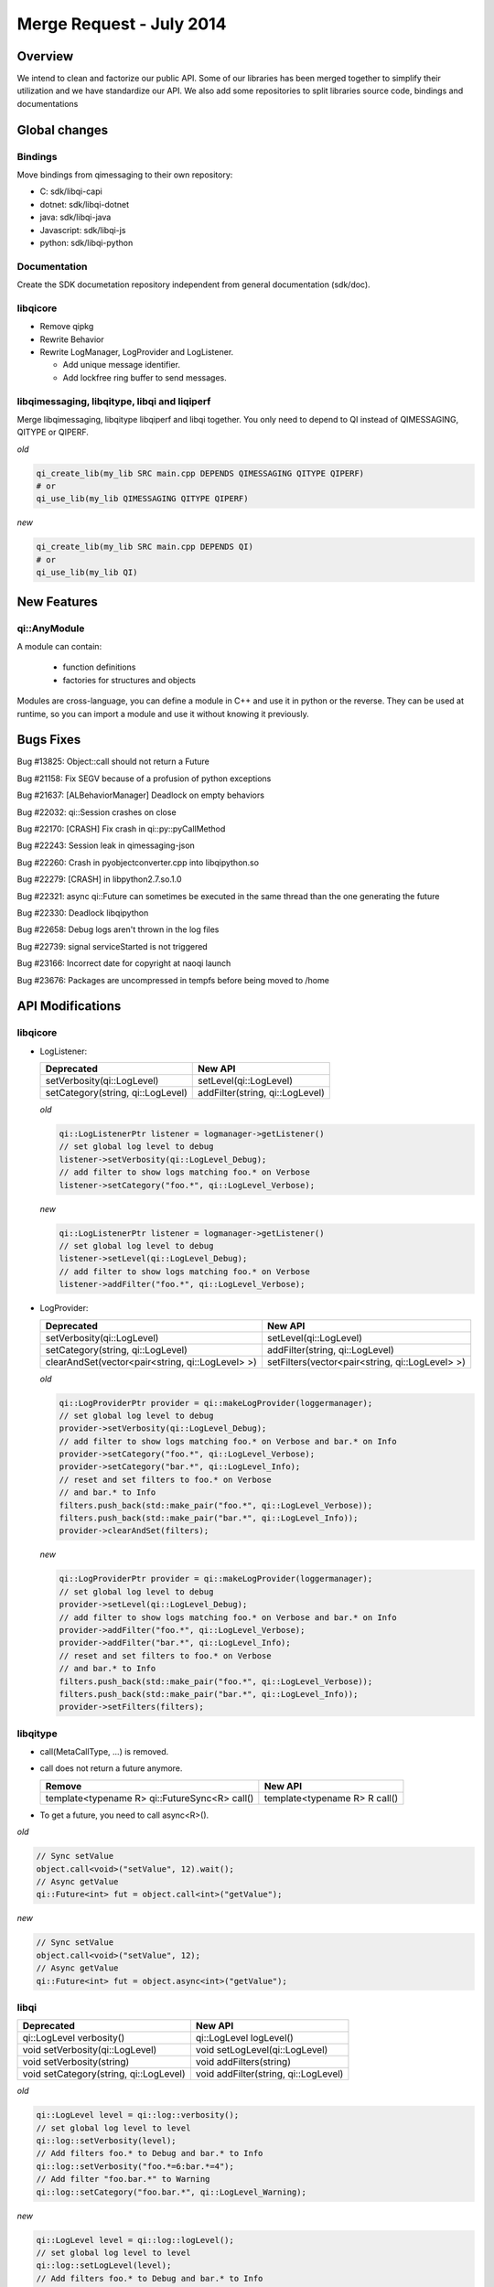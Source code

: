 .. _mr-02072014:

Merge Request - July 2014
=========================

Overview
********

We intend to clean and factorize our public API.
Some of our libraries has been merged together to simplify their utilization and we have standardize our API.
We also add some repositories to split libraries source code, bindings and documentations

Global changes
**************

Bindings
--------

Move bindings from qimessaging to their own repository:

- C: sdk/libqi-capi
- dotnet: sdk/libqi-dotnet
- java: sdk/libqi-java
- Javascript: sdk/libqi-js
- python: sdk/libqi-python

Documentation
-------------

Create the SDK documetation repository independent from general documentation (sdk/doc).

libqicore
---------

- Remove qipkg
- Rewrite Behavior
- Rewrite LogManager, LogProvider and LogListener.

  * Add unique message identifier.
  * Add lockfree ring buffer to send messages.

libqimessaging, libqitype, libqi and liqiperf
---------------------------------------------

Merge libqimessaging, libqitype libqiperf and libqi together. You only need to depend to QI instead of QIMESSAGING, QITYPE or QIPERF.

*old*

.. code-block:: cmake

  qi_create_lib(my_lib SRC main.cpp DEPENDS QIMESSAGING QITYPE QIPERF)
  # or
  qi_use_lib(my_lib QIMESSAGING QITYPE QIPERF)

*new*

.. code-block:: cmake

  qi_create_lib(my_lib SRC main.cpp DEPENDS QI)
  # or
  qi_use_lib(my_lib QI)

New Features
************

qi::AnyModule
-------------

A module can contain:

  - function definitions
  - factories for structures and objects

Modules are cross-language, you can define a module in C++ and use it in python or the reverse.
They can be used at runtime, so you can import a module and use it without knowing it previously.


Bugs Fixes
**********

Bug #13825: Object::call should not return a Future

Bug #21158: Fix SEGV because of a profusion of python exceptions

Bug #21637: [ALBehaviorManager] Deadlock on empty behaviors

Bug #22032: qi::Session crashes on close

Bug #22170: [CRASH] Fix crash in qi::py::pyCallMethod

Bug #22243: Session leak in qimessaging-json

Bug #22260: Crash in pyobjectconverter.cpp into libqipython.so

Bug #22279: [CRASH] in libpython2.7.so.1.0

Bug #22321: async qi::Future can sometimes be executed in the same thread than the one generating the future

Bug #22330: Deadlock libqipython

Bug #22658: Debug logs aren't thrown in the log files

Bug #22739: signal serviceStarted is not triggered

Bug #23166: Incorrect date for copyright at naoqi launch

Bug #23676: Packages are uncompressed in tempfs before being moved to /home

API Modifications
*****************

libqicore
---------

- LogListener:

  +-----------------------------------+---------------------------------+
  |           Deprecated              |           New API               |
  +===================================+=================================+
  | setVerbosity(qi::LogLevel)        | setLevel(qi::LogLevel)          |
  +-----------------------------------+---------------------------------+
  | setCategory(string, qi::LogLevel) | addFilter(string, qi::LogLevel) |
  +-----------------------------------+---------------------------------+

  *old*

  .. code-block:: cpp

     qi::LogListenerPtr listener = logmanager->getListener()
     // set global log level to debug
     listener->setVerbosity(qi::LogLevel_Debug);
     // add filter to show logs matching foo.* on Verbose
     listener->setCategory("foo.*", qi::LogLevel_Verbose);

  *new*

  .. code-block:: cpp

     qi::LogListenerPtr listener = logmanager->getListener()
     // set global log level to debug
     listener->setLevel(qi::LogLevel_Debug);
     // add filter to show logs matching foo.* on Verbose
     listener->addFilter("foo.*", qi::LogLevel_Verbose);



- LogProvider:

  +--------------------------------------------------+-------------------------------------------------+
  |                   Deprecated                     |                  New API                        |
  +==================================================+=================================================+
  | setVerbosity(qi::LogLevel)                       | setLevel(qi::LogLevel)                          |
  +--------------------------------------------------+-------------------------------------------------+
  | setCategory(string, qi::LogLevel)                | addFilter(string, qi::LogLevel)                 |
  +--------------------------------------------------+-------------------------------------------------+
  | clearAndSet(vector<pair<string, qi::LogLevel> >) | setFilters(vector<pair<string, qi::LogLevel> >) |
  +--------------------------------------------------+-------------------------------------------------+

  *old*

  .. code-block:: cpp

     qi::LogProviderPtr provider = qi::makeLogProvider(loggermanager);
     // set global log level to debug
     provider->setVerbosity(qi::LogLevel_Debug);
     // add filter to show logs matching foo.* on Verbose and bar.* on Info
     provider->setCategory("foo.*", qi::LogLevel_Verbose);
     provider->setCategory("bar.*", qi::LogLevel_Info);
     // reset and set filters to foo.* on Verbose
     // and bar.* to Info
     filters.push_back(std::make_pair("foo.*", qi::LogLevel_Verbose));
     filters.push_back(std::make_pair("bar.*", qi::LogLevel_Info));
     provider->clearAndSet(filters);

  *new*

  .. code-block:: cpp

     qi::LogProviderPtr provider = qi::makeLogProvider(loggermanager);
     // set global log level to debug
     provider->setLevel(qi::LogLevel_Debug);
     // add filter to show logs matching foo.* on Verbose and bar.* on Info
     provider->addFilter("foo.*", qi::LogLevel_Verbose);
     provider->addFilter("bar.*", qi::LogLevel_Info);
     // reset and set filters to foo.* on Verbose
     // and bar.* to Info
     filters.push_back(std::make_pair("foo.*", qi::LogLevel_Verbose));
     filters.push_back(std::make_pair("bar.*", qi::LogLevel_Info));
     provider->setFilters(filters);

libqitype
---------

- call(MetaCallType, ...) is removed.
- call does not return a future anymore.

  +-----------------------------------------------+-------------------------------+
  |                   Remove                      |            New API            |
  +===============================================+===============================+
  | template<typename R> qi::FutureSync<R> call() | template<typename R> R call() |
  +-----------------------------------------------+-------------------------------+

- To get a future, you need to call async<R>().

*old*

.. code-block:: cpp

  // Sync setValue
  object.call<void>("setValue", 12).wait();
  // Async getValue
  qi::Future<int> fut = object.call<int>("getValue");

*new*

.. code-block:: cpp

  // Sync setValue
  object.call<void>("setValue", 12);
  // Async getValue
  qi::Future<int> fut = object.async<int>("getValue");

libqi
-----

+----------------------------------------+--------------------------------------+
|              Deprecated                |               New API                |
+========================================+======================================+
| qi::LogLevel verbosity()               | qi::LogLevel logLevel()              |
+----------------------------------------+--------------------------------------+
| void setVerbosity(qi::LogLevel)        | void setLogLevel(qi::LogLevel)       |
+----------------------------------------+--------------------------------------+
| void setVerbosity(string)              | void addFilters(string)              |
+----------------------------------------+--------------------------------------+
| void setCategory(string, qi::LogLevel) | void addFilter(string, qi::LogLevel) |
+----------------------------------------+--------------------------------------+

*old*

.. code-block:: cpp

   qi::LogLevel level = qi::log::verbosity();
   // set global log level to level
   qi::log::setVerbosity(level);
   // Add filters foo.* to Debug and bar.* to Info
   qi::log::setVerbosity("foo.*=6:bar.*=4");
   // Add filter "foo.bar.*" to Warning
   qi::log::setCategory("foo.bar.*", qi::LogLevel_Warning);


*new*

.. code-block:: cpp

   qi::LogLevel level = qi::log::logLevel();
   // set global log level to level
   qi::log::setLogLevel(level);
   // Add filters foo.* to Debug and bar.* to Info
   qi::log::addFilters("foo.*=6:bar.*=4");
   // Add filter "foo.bar.*" to Warning
   qi::log::addfilter("foo.bar.*", qi::LogLevel_Warning);



Cleaning headers qitype and qimessaging
---------------------------------------

+------------------------------------+----------------------------------+
|       Deprecated Headers           |            Replacement           |
+====================================+==================================+
| qimessaging/applicationsession.hpp | qi/applicationsession.hpp        |
+------------------------------------+----------------------------------+
| qimessaging/autoservice.hpp        | qi/messaging/autoservice.hpp     |
+------------------------------------+----------------------------------+
| qimessaging/serviceinfo.hpp        | qi/messaging/serviceinfo.hpp     |
+------------------------------------+----------------------------------+
| qimessaging/session.hpp            | qi/session.hpp                   |
+------------------------------------+----------------------------------+
| qimessaging/url.hpp                | qi/url.hpp                       |
+------------------------------------+----------------------------------+
| qitype/anyfunction.hpp             | qi/anyfunction.hpp               |
+------------------------------------+----------------------------------+
| qitype/anyobject.hpp               | qi/anyobject.hpp                 |
+------------------------------------+----------------------------------+
| qitype/anyreference.hpp            | qi/type/anyreference.hpp         |
+------------------------------------+----------------------------------+
| qitype/anyvalue.hpp                | qi/anyvalue.hpp                  |
+------------------------------------+----------------------------------+
| qitype/binarycodec.hpp             | qi/binarycodec.hpp               |
+------------------------------------+----------------------------------+
| qitype/dynamicobject.hpp           | qi/type/dynamicobject.hpp        |
+------------------------------------+----------------------------------+
| qitype/dynamicobjectbuilder.hpp    | qi/type/dynamicobjectbuilder.hpp |
+------------------------------------+----------------------------------+
| qitype/fwd.hpp                     | qi/type/fwd.hpp                  |
+------------------------------------+----------------------------------+
| qitype/jsoncodec.hpp               | qi/jsoncodec.hpp                 |
+------------------------------------+----------------------------------+
| qitype/metamethod.hpp              | qi/type/metamethod.hpp           |
+------------------------------------+----------------------------------+
| qitype/metaobject.hpp              | qi/type/metaobject.hpp           |
+------------------------------------+----------------------------------+
| qitype/metaproperty.hpp            | qi/type/metaproperty.hpp         |
+------------------------------------+----------------------------------+
| qitype/metasignal.hpp              | qi/type/metasignal.hpp           |
+------------------------------------+----------------------------------+
| qitype/objectfactory.hpp           | REMOVED use qi/module.hpp        |
+------------------------------------+----------------------------------+
| qitype/objecttypebuilder.hpp       | qi/type/objecttypebuilder.hpp    |
+------------------------------------+----------------------------------+
| qitype/property.hpp                | qi/property.hpp                  |
+------------------------------------+----------------------------------+
| qitype/proxyproperty.hpp           | qi/type/proxyproperty.hpp        |
+------------------------------------+----------------------------------+
| qitype/proxysignal.hpp             | qi/type/proxysignal.hpp          |
+------------------------------------+----------------------------------+
| qitype/signal.hpp                  | qi/signal.hpp                    |
+------------------------------------+----------------------------------+
| qitype/signature.hpp               | qi/signature.hpp                 |
+------------------------------------+----------------------------------+
| qitype/typedispatcher.hpp          | qi/type/typedispatcher.hpp       |
+------------------------------------+----------------------------------+
| qitype/typeinterface.hpp           | qi/type/typeinterface.hpp        |
+------------------------------------+----------------------------------+
| qitype/typeobject.hpp              | qi/type/typeobject.hpp           |
+------------------------------------+----------------------------------+

*old*

.. code-block:: cpp

   #include <qimessaging/session.hpp>
   #include <qimessaging/serviceinfo.hpp>
   #include <qitype/signal.hpp>
   #include <qitype/objecttypebuilder.hpp>

*new*

.. code-block:: cpp

   #include <qi/session.hpp>
   #include <qi/messaging/serviceinfo.hpp>
   #include <qi/signal.hpp>
   #include <qi/type/objecttypebuilder.hpp>
